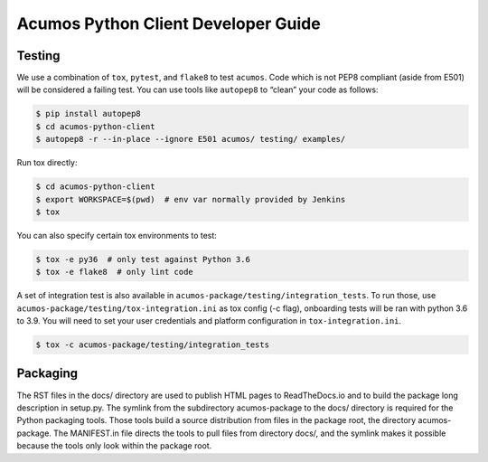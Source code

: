 .. ===============LICENSE_START=======================================================
.. Acumos CC-BY-4.0
.. ===================================================================================
.. Copyright (C) 2017-2018 AT&T Intellectual Property & Tech Mahindra. All rights reserved.
.. ===================================================================================
.. This Acumos documentation file is distributed by AT&T and Tech Mahindra
.. under the Creative Commons Attribution 4.0 International License (the "License");
.. you may not use this file except in compliance with the License.
.. You may obtain a copy of the License at
..
..      http://creativecommons.org/licenses/by/4.0
..
.. This file is distributed on an "AS IS" BASIS,
.. WITHOUT WARRANTIES OR CONDITIONS OF ANY KIND, either express or implied.
.. See the License for the specific language governing permissions and
.. limitations under the License.
.. ===============LICENSE_END=========================================================

====================================
Acumos Python Client Developer Guide
====================================

Testing
=======

We use a combination of ``tox``, ``pytest``, and ``flake8`` to test
``acumos``. Code which is not PEP8 compliant (aside from E501) will be
considered a failing test. You can use tools like ``autopep8`` to
“clean” your code as follows:

.. code:: bash

    $ pip install autopep8
    $ cd acumos-python-client
    $ autopep8 -r --in-place --ignore E501 acumos/ testing/ examples/

Run tox directly:

.. code:: bash

    $ cd acumos-python-client
    $ export WORKSPACE=$(pwd)  # env var normally provided by Jenkins
    $ tox

You can also specify certain tox environments to test:

.. code:: bash

    $ tox -e py36  # only test against Python 3.6
    $ tox -e flake8  # only lint code

A set of integration test is also available in ``acumos-package/testing/integration_tests``.
To run those, use ``acumos-package/testing/tox-integration.ini`` as tox config (-c flag),
onboarding tests will be ran with python 3.6 to 3.9.
You will need to set your user credentials and platform configuration in ``tox-integration.ini``.

.. code:: bash

    $ tox -c acumos-package/testing/integration_tests


Packaging
=========

The RST files in the docs/ directory are used to publish HTML pages to
ReadTheDocs.io and to build the package long description in setup.py.
The symlink from the subdirectory acumos-package to the docs/ directory
is required for the Python packaging tools.  Those tools build a source
distribution from files in the package root, the directory acumos-package.
The MANIFEST.in file directs the tools to pull files from directory docs/,
and the symlink makes it possible because the tools only look within the
package root.

